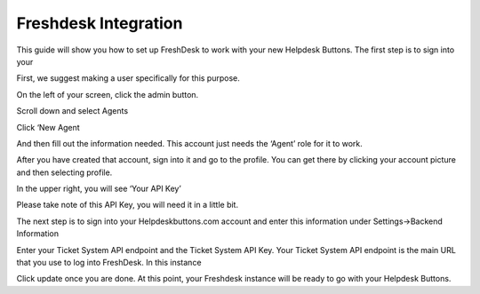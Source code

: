 Freshdesk Integration
======================
This guide will show you how to set up FreshDesk to work with your new Helpdesk Buttons. The first step is to sign into your  

First, we suggest making a user specifically for this purpose.  

On the left of your screen, click the admin button. 

.. image:: images/fd-image-2.png
Scroll down and select Agents 

.. image:: images/fd-image-2.png
Click ‘New Agent 

.. image:: images/fd-image-4.png
And then fill out the information needed. This account just needs the ‘Agent’ role for it to work. 

After you have created that account, sign into it and go to the profile.  You can get there by clicking your account picture and then selecting profile.  

In the upper right, you will see ‘Your API Key’ 

.. image:: images/fd-image-5.png
Please take note of this API Key, you will need it in a little bit. 

The next step is to sign into your Helpdeskbuttons.com account and enter this information under Settings->Backend Information 

.. image:: images/fd-image-3.png
Enter your Ticket System API endpoint and the Ticket System API Key. Your Ticket System API endpoint is the main URL that you use to log into FreshDesk. In this instance 

.. image:: images/fd-image-6.png
Click update once you are done. At this point, your Freshdesk instance will be ready to go with your Helpdesk Buttons. 